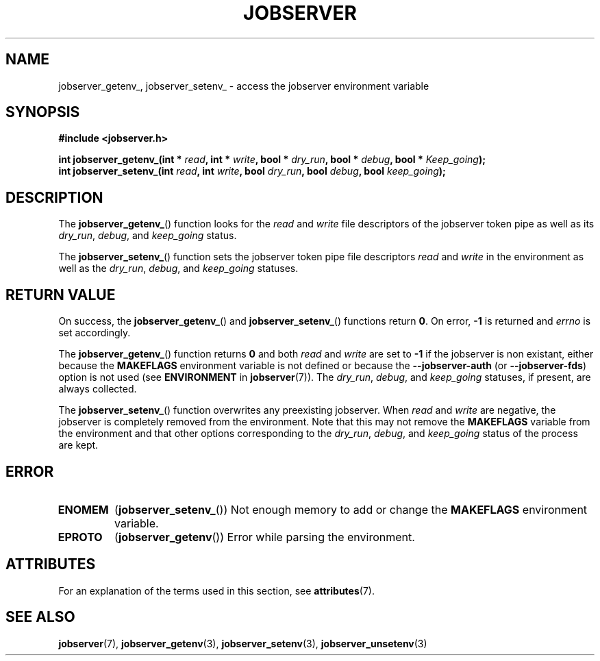 .TH JOBSERVER 3

.SH NAME

jobserver_getenv_, jobserver_setenv_ - access the jobserver environment
variable

.SH SYNOPSIS

.B #include <jobserver.h>

.B int jobserver_getenv_(int * \fIread\fP, int * \fIwrite\fP, bool * \fIdry_run\fP, bool * \fIdebug\fP, bool * \fIKeep_going\fP);
.br
.B int jobserver_setenv_(int \fIread\fP, int \fIwrite\fP, bool \fIdry_run\fP, bool \fIdebug\fP, bool \fIkeep_going\fP);

.SH DESCRIPTION

The
.BR jobserver_getenv_ ()
function looks for the
.I read
and
.I write
file descriptors of the jobserver token pipe as well as its
\fIdry_run\fP, \fIdebug\fP, and \fIkeep_going\fP status.

The
.BR jobserver_setenv_ ()
function sets the jobserver token pipe file descriptors
.I read
and
.I write
in the environment as well as the
\fIdry_run\fP, \fIdebug\fP, and \fIkeep_going\fP statuses.

.SH RETURN VALUE

On success, the
.BR jobserver_getenv_ ()
and
.BR jobserver_setenv_ ()
functions return \fB0\fP. On error, \fP-1\fP is returned and
\fIerrno\fP is set accordingly.

The
.BR jobserver_getenv_ ()
function returns \fB0\fP and both \fIread\fP and \fIwrite\fP are set to \fB-1\fP
if the jobserver is non existant, either because the
\fBMAKEFLAGS\fP environment variable is not defined or because the
\fB--jobserver-auth\fP (or \fB--jobserver-fds\fP) option is not used
(see \fBENVIRONMENT\fP in \fBjobserver\fP(7)).
The \fIdry_run\fP, \fIdebug\fP, and \fIkeep_going\fP statuses, if present,
are always collected.

The
.BR jobserver_setenv_ ()
function overwrites any preexisting jobserver. When \fIread\fP and \fIwrite\fP
are negative, the jobserver is completely removed from the environment. Note that
this may not remove the \fBMAKEFLAGS\fP variable from the environment and that
other options corresponding to the \fIdry_run\fP, \fIdebug\fP, and \fIkeep_going\fP
status of the process are kept.

.SH ERROR

.TP
.B ENOMEM
(\fBjobserver_setenv_\fP())
Not enough memory to add or change the \fBMAKEFLAGS\fP environment variable.
.TP
.B EPROTO
(\fBjobserver_getenv\fP())
Error while parsing the environment.

.SH ATTRIBUTES

For an explanation of the terms used in this section, see
.BR attributes (7).
.ad l
.TS
allbox;
lb lb lb
l l l.
Interface	Attribute	Value
T{
.BR jobserver_getenv_ ()
T}	Thread safety	MT-Safe env, locale
T{
.BR jobserver_setenv_ ()
T}	Thread safety	MT-Unsafe const:env
.TE
.ad

.SH SEE ALSO

.BR jobserver (7),
.BR jobserver_getenv (3),
.BR jobserver_setenv (3),
.BR jobserver_unsetenv (3)
